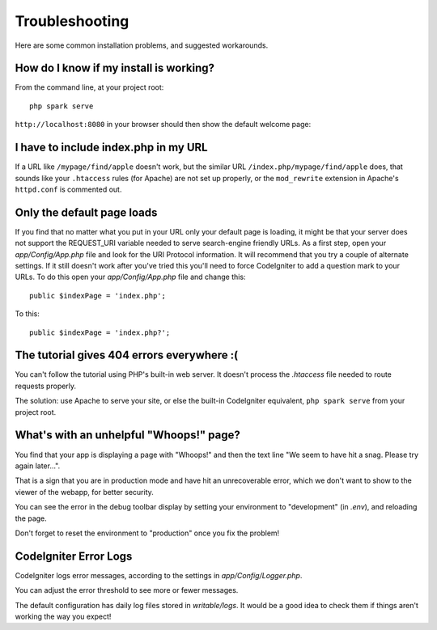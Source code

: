 ###############
Troubleshooting
###############

Here are some common installation problems, and suggested workarounds.

How do I know if my install is working?
------------------------------------------------------------------------

From the command line, at your project root::

    php spark serve

``http://localhost:8080`` in your browser should then show the default
welcome page:

|CodeIgniter4 Welcome|

I have to include index.php in my URL
-------------------------------------

If a URL like ``/mypage/find/apple`` doesn't work, but the similar
URL ``/index.php/mypage/find/apple`` does, that sounds like your ``.htaccess`` rules
(for Apache) are not set up properly, or the ``mod_rewrite`` extension
in Apache's ``httpd.conf`` is commented out.

Only the default page loads
---------------------------

If you find that no matter what you put in your URL only your default
page is loading, it might be that your server does not support the
REQUEST_URI variable needed to serve search-engine friendly URLs. As a
first step, open your *app/Config/App.php* file and look for
the URI Protocol information. It will recommend that you try a couple of
alternate settings. If it still doesn't work after you've tried this
you'll need to force CodeIgniter to add a question mark to your URLs. To
do this open your *app/Config/App.php* file and change this::

	public $indexPage = 'index.php';

To this::

	public $indexPage = 'index.php?';

The tutorial gives 404 errors everywhere :(
-------------------------------------------

You can't follow the tutorial using PHP's built-in web server.
It doesn't process the `.htaccess` file needed to route
requests properly.

The solution: use Apache to serve your site, or else the built-in
CodeIgniter equivalent, ``php spark serve`` from your project root.

.. |CodeIgniter4 Welcome| image:: ../images/welcome.png

What's with an unhelpful "Whoops!" page?
------------------------------------------------------

You find that your app is displaying a page with "Whoops!" and
then the text line "We seem to have hit a snag. Please try again later...".

That is a sign that you are in production mode and have hit an
unrecoverable error, which we don't want to show to the viewer of
the webapp, for better security.

You can see the error in the debug toolbar display by setting your environment to
"development" (in `.env`), and reloading the page.

Don't forget to reset the environment to "production" once you fix the problem!

CodeIgniter Error Logs
-------------------------------------------------------

CodeIgniter logs error messages, according to the settings in `app/Config/Logger.php`.

You can adjust the error threshold to see more or fewer messages.

The default configuration has daily log files stored in `writable/logs`.
It would be a good idea to check them if things aren't working the way you expect!
